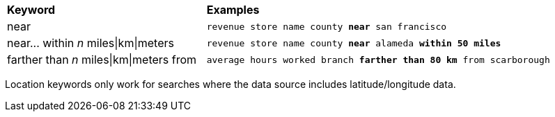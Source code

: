 ++++
<table>
   <colgroup>
      <col style="width:25%" />
      <col style="width:50%" />
   </colgroup>
   <thead class="thead" style="text-align:left;">
      <tr>
         <th class="entry cellrowborder">Keyword</th>
         <th class="entry cellrowborder">Examples</th>
      </tr>
   </thead>
   <tbody class="tbody">
      <tr>
         <td>near</td>
         <td>
            <code>revenue store name county <b>near</b> san francisco</code>
         </td>
      </tr>
      <tr>
         <td>near... within <i>n</i> miles|km|meters</td>
         <td>
  <code>revenue store name county <b>near</b> alameda <b>within</b> <b>50 miles</b></code>
         </td>
      </tr>
      <tr>
         <td>farther than <i>n</i> miles|km|meters from</td>
         <td>

<code>average hours worked branch <b>farther than</b> <b>80 km</b> from scarborough</code>

         </td>
      </tr>
   </tbody>
</table>
<p>Location keywords only work for searches where the data source includes latitude/longitude data.</p>
++++
